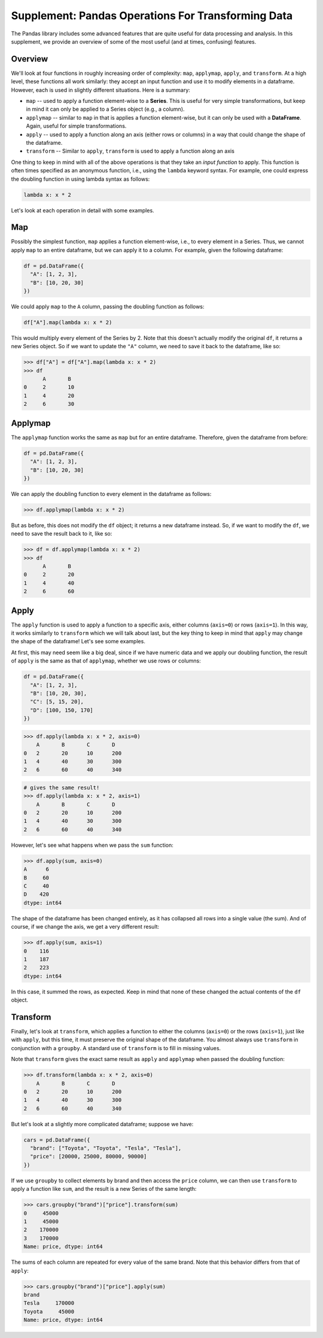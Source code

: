 Supplement: Pandas Operations For Transforming Data 
====================================================

The Pandas library includes some advanced features that are quite useful 
for data processing and analysis. In this supplement, we provide an overview 
of some of the most useful (and at times, confusing) features. 

Overview
--------
We'll look at four functions in roughly increasing order of complexity: ``map``, ``applymap``, ``apply``, 
and ``transform``. At a high level, these functions all work similarly: they accept 
an input function and use it to modify elements in a dataframe. However, each is used 
in slightly different situations. Here is a summary:

* ``map`` -- used to apply a function element-wise to a **Series**. This is useful 
  for very simple transformations, but keep in mind it can only be applied to a Series 
  object (e.g., a column).
* ``applymap`` -- similar to ``map`` in that is applies a function element-wise, but it 
  can only be used with a **DataFrame**. Again, useful for simple transformations. 
* ``apply`` -- used to apply a function along an axis (either rows or columns) in a way 
  that could change the shape of the dataframe. 
* ``transform`` -- Similar to ``apply``, ``transform`` is used to apply a function along 
  an axis 

One thing to keep in mind with all of the above operations is that they take an *input 
function* to apply. This function is often times specified as an anonymous function, i.e., 
using the ``lambda`` keyword syntax. For example, one could express the doubling function
in using lambda syntax as follows:

.. code-block:: python 

    lambda x: x * 2

Let's look at each operation in detail with some examples. 

Map
---
Possibly the simplest function, ``map`` applies a function element-wise, i.e., to every element 
in a Series. Thus, we cannot apply ``map`` to an entire dataframe, but we can apply it 
to a column. For example, given the following dataframe:

.. code-block:: python 

    df = pd.DataFrame({
      "A": [1, 2, 3],
      "B": [10, 20, 30]
    })

We could apply ``map`` to the ``A`` column, passing the doubling function as follows:

.. code-block:: python 

  df["A"].map(lambda x: x * 2)

This would multiply every element of the Series by 2. Note that this doesn't actually 
modify the original ``df``, it returns a new Series object. So if we want to update the 
``"A"`` column, we need to save it back to the dataframe, like so:

.. code-block:: python 

  >>> df["A"] = df["A"].map(lambda x: x * 2)
  >>> df
        A 	B
  0 	2 	10
  1 	4 	20
  2 	6 	30

Applymap
--------
The ``applymap`` function works the same as ``map`` but for an entire dataframe. Therefore, 
given the dataframe from before: 

.. code-block:: python 

    df = pd.DataFrame({
      "A": [1, 2, 3],
      "B": [10, 20, 30]
    })

We can apply the doubling function to every element in the dataframe as follows:

.. code-block:: python 

    >>> df.applymap(lambda x: x * 2)

But as before, this does not modify the ``df`` object; it returns a new dataframe instead. 
So, if we want to modify the ``df``, we need to save the result back to it, like so: 


.. code-block:: python 

  >>> df = df.applymap(lambda x: x * 2)  
  >>> df
     	A 	B
  0 	2 	20
  1 	4 	40
  2 	6 	60

Apply 
-----

The ``apply`` function is used to apply a function to a specific axis, either columns 
(``axis=0``) or rows (``axis=1``). In this way, it works similarly to ``transform`` 
which we will talk about last, but the key thing to keep in mind that ``apply`` may 
change the shape of the dataframe! Let's see some examples. 

At first, this may need seem like a big deal, since if we have numeric data and we apply 
our doubling function, the result of ``apply`` is the same as that of ``applymap``, whether 
we use rows or columns: 

.. code-block:: python 

    df = pd.DataFrame({
      "A": [1, 2, 3],
      "B": [10, 20, 30],
      "C": [5, 15, 20],
      "D": [100, 150, 170]
    })    

.. code-block:: python 

    >>> df.apply(lambda x: x * 2, axis=0)
    	A 	B 	C 	D
    0 	2 	20 	10 	200
    1 	4 	40 	30 	300
    2 	6 	60 	40 	340

.. code-block:: python 
    
    # gives the same result! 
    >>> df.apply(lambda x: x * 2, axis=1)
    	A 	B 	C 	D
    0 	2 	20 	10 	200
    1 	4 	40 	30 	300
    2 	6 	60 	40 	340

However, let's see what happens when we pass the ``sum`` function:

.. code-block:: python 

    >>> df.apply(sum, axis=0)
    A      6
    B     60
    C     40
    D    420
    dtype: int64

The shape of the dataframe has been changed entirely, as it has collapsed all rows into 
a single value (the sum). And of course, if we change the axis, we get a very different 
result: 

.. code-block:: python 

    >>> df.apply(sum, axis=1)
    0    116
    1    187
    2    223
    dtype: int64

In this case, it summed the rows, as expected. Keep in mind that none of these changed 
the actual contents of the ``df`` object. 


Transform 
----------
Finally, let's look at ``transform``, which applies a function to either the columns (``axis=0``)
or the rows (``axis=1``), just like with ``apply``, but this time, it must preserve the 
original shape of the dataframe. You almost always use ``transform`` in conjunction with a 
``groupby``. A standard use of ``transform`` is to fill in missing values. 

Note that ``transform`` gives the exact same result as ``apply`` and ``applymap`` when 
passed the doubling function: 

.. code-block:: python 

    >>> df.transform(lambda x: x * 2, axis=0)
    	A 	B 	C 	D
    0 	2 	20 	10 	200
    1 	4 	40 	30 	300
    2 	6 	60 	40 	340

But let's look at a slightly more complicated dataframe; suppose we have: 

.. code-block:: python 

    cars = pd.DataFrame({
      "brand": ["Toyota", "Toyota", "Tesla", "Tesla"],
      "price": [20000, 25000, 80000, 90000]
    })

If we use ``groupby`` to collect elements by brand and then access the ``price`` column, 
we can then use ``transform`` to apply a function like ``sum``, and the result is a 
new Series of the same length:

.. code-block:: python 

    >>> cars.groupby("brand")["price"].transform(sum)
    0     45000
    1     45000
    2    170000
    3    170000
    Name: price, dtype: int64

The sums of each column are repeated for every value of the same brand. Note that this 
behavior differs from that of ``apply``:

.. code-block:: python 

    >>> cars.groupby("brand")["price"].apply(sum)
    brand
    Tesla     170000
    Toyota     45000
    Name: price, dtype: int64
